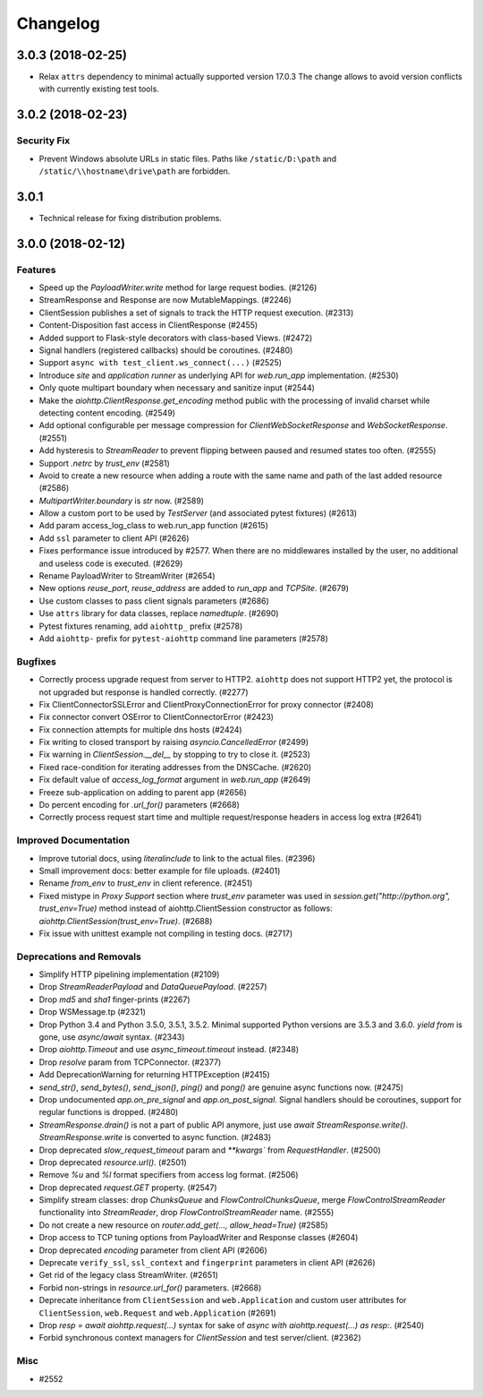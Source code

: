 =========
Changelog
=========

..
    You should *NOT* be adding new change log entries to this file, this
    file is managed by towncrier. You *may* edit previous change logs to
    fix problems like typo corrections or such.
    To add a new change log entry, please see
    https://pip.pypa.io/en/latest/development/#adding-a-news-entry
    we named the news folder "changes".

    WARNING: Don't drop the next directive!

.. towncrier release notes start

3.0.3 (2018-02-25)
==================

- Relax ``attrs`` dependency to minimal actually supported version
  17.0.3 The change allows to avoid version conflicts with currently
  existing test tools.

3.0.2 (2018-02-23)
==================

Security Fix
------------

- Prevent Windows absolute URLs in static files.  Paths like
  ``/static/D:\path`` and ``/static/\\hostname\drive\path`` are
  forbidden.

3.0.1
=====

- Technical release for fixing distribution problems.

3.0.0 (2018-02-12)
==================

Features
--------

- Speed up the `PayloadWriter.write` method for large request bodies. (#2126)
- StreamResponse and Response are now MutableMappings. (#2246)
- ClientSession publishes a set of signals to track the HTTP request execution.
  (#2313)
- Content-Disposition fast access in ClientResponse (#2455)
- Added support to Flask-style decorators with class-based Views. (#2472)
- Signal handlers (registered callbacks) should be coroutines. (#2480)
- Support ``async with test_client.ws_connect(...)`` (#2525)
- Introduce *site* and *application runner* as underlying API for `web.run_app`
  implementation. (#2530)
- Only quote multipart boundary when necessary and sanitize input (#2544)
- Make the `aiohttp.ClientResponse.get_encoding` method public with the
  processing of invalid charset while detecting content encoding. (#2549)
- Add optional configurable per message compression for
  `ClientWebSocketResponse` and `WebSocketResponse`. (#2551)
- Add hysteresis to `StreamReader` to prevent flipping between paused and
  resumed states too often. (#2555)
- Support `.netrc` by `trust_env` (#2581)
- Avoid to create a new resource when adding a route with the same name and
  path of the last added resource (#2586)
- `MultipartWriter.boundary` is `str` now. (#2589)
- Allow a custom port to be used by `TestServer` (and associated pytest
  fixtures) (#2613)
- Add param access_log_class to web.run_app function (#2615)
- Add ``ssl`` parameter to client API (#2626)
- Fixes performance issue introduced by #2577. When there are no middlewares
  installed by the user, no additional and useless code is executed. (#2629)
- Rename PayloadWriter to StreamWriter (#2654)
- New options *reuse_port*, *reuse_address* are added to `run_app` and
  `TCPSite`. (#2679)
- Use custom classes to pass client signals parameters (#2686)
- Use ``attrs`` library for data classes, replace `namedtuple`. (#2690)
- Pytest fixtures renaming, add ``aiohttp_`` prefix (#2578)
- Add ``aiohttp-`` prefix for ``pytest-aiohttp`` command line
  parameters (#2578)

Bugfixes
--------

- Correctly process upgrade request from server to HTTP2. ``aiohttp`` does not
  support HTTP2 yet, the protocol is not upgraded but response is handled
  correctly. (#2277)
- Fix ClientConnectorSSLError and ClientProxyConnectionError for proxy
  connector (#2408)
- Fix connector convert OSError to ClientConnectorError (#2423)
- Fix connection attempts for multiple dns hosts (#2424)
- Fix writing to closed transport by raising `asyncio.CancelledError` (#2499)
- Fix warning in `ClientSession.__del__` by stopping to try to close it.
  (#2523)
- Fixed race-condition for iterating addresses from the DNSCache. (#2620)
- Fix default value of `access_log_format` argument in `web.run_app` (#2649)
- Freeze sub-application on adding to parent app (#2656)
- Do percent encoding for `.url_for()` parameters (#2668)
- Correctly process request start time and multiple request/response
  headers in access log extra (#2641)

Improved Documentation
----------------------

- Improve tutorial docs, using `literalinclude` to link to the actual files.
  (#2396)
- Small improvement docs: better example for file uploads. (#2401)
- Rename `from_env` to `trust_env` in client reference. (#2451)
- ﻿Fixed mistype in `Proxy Support` section where `trust_env` parameter was
  used in `session.get("http://python.org", trust_env=True)` method instead of
  aiohttp.ClientSession constructor as follows:
  `aiohttp.ClientSession(trust_env=True)`. (#2688)
- Fix issue with unittest example not compiling in testing docs. (#2717)

Deprecations and Removals
-------------------------

- Simplify HTTP pipelining implementation (#2109)
- Drop `StreamReaderPayload` and `DataQueuePayload`. (#2257)
- Drop `md5` and `sha1` finger-prints (#2267)
- Drop WSMessage.tp (#2321)
- Drop Python 3.4 and Python 3.5.0, 3.5.1, 3.5.2. Minimal supported Python
  versions are 3.5.3 and 3.6.0. `yield from` is gone, use `async/await` syntax.
  (#2343)
- Drop `aiohttp.Timeout` and use `async_timeout.timeout` instead. (#2348)
- Drop `resolve` param from TCPConnector. (#2377)
- Add DeprecationWarning for returning HTTPException (#2415)
- `send_str()`, `send_bytes()`, `send_json()`, `ping()` and `pong()` are
  genuine async functions now. (#2475)
- Drop undocumented `app.on_pre_signal` and `app.on_post_signal`. Signal
  handlers should be coroutines, support for regular functions is dropped.
  (#2480)
- `StreamResponse.drain()` is not a part of public API anymore, just use `await
  StreamResponse.write()`. `StreamResponse.write` is converted to async
  function. (#2483)
- Drop deprecated `slow_request_timeout` param and `**kwargs`` from
  `RequestHandler`. (#2500)
- Drop deprecated `resource.url()`. (#2501)
- Remove `%u` and `%l` format specifiers from access log format. (#2506)
- Drop deprecated `request.GET` property. (#2547)
- Simplify stream classes: drop `ChunksQueue` and `FlowControlChunksQueue`,
  merge `FlowControlStreamReader` functionality into `StreamReader`, drop
  `FlowControlStreamReader` name. (#2555)
- Do not create a new resource on `router.add_get(..., allow_head=True)`
  (#2585)
- Drop access to TCP tuning options from PayloadWriter and Response classes
  (#2604)
- Drop deprecated `encoding` parameter from client API (#2606)
- Deprecate ``verify_ssl``, ``ssl_context`` and ``fingerprint`` parameters in
  client API (#2626)
- Get rid of the legacy class StreamWriter. (#2651)
- Forbid non-strings in `resource.url_for()` parameters. (#2668)
- Deprecate inheritance from ``ClientSession`` and ``web.Application`` and
  custom user attributes for ``ClientSession``, ``web.Request`` and
  ``web.Application`` (#2691)
- Drop `resp = await aiohttp.request(...)` syntax for sake of `async with
  aiohttp.request(...) as resp:`. (#2540)
- Forbid synchronous context managers for `ClientSession` and test
  server/client. (#2362)


Misc
----

- #2552
